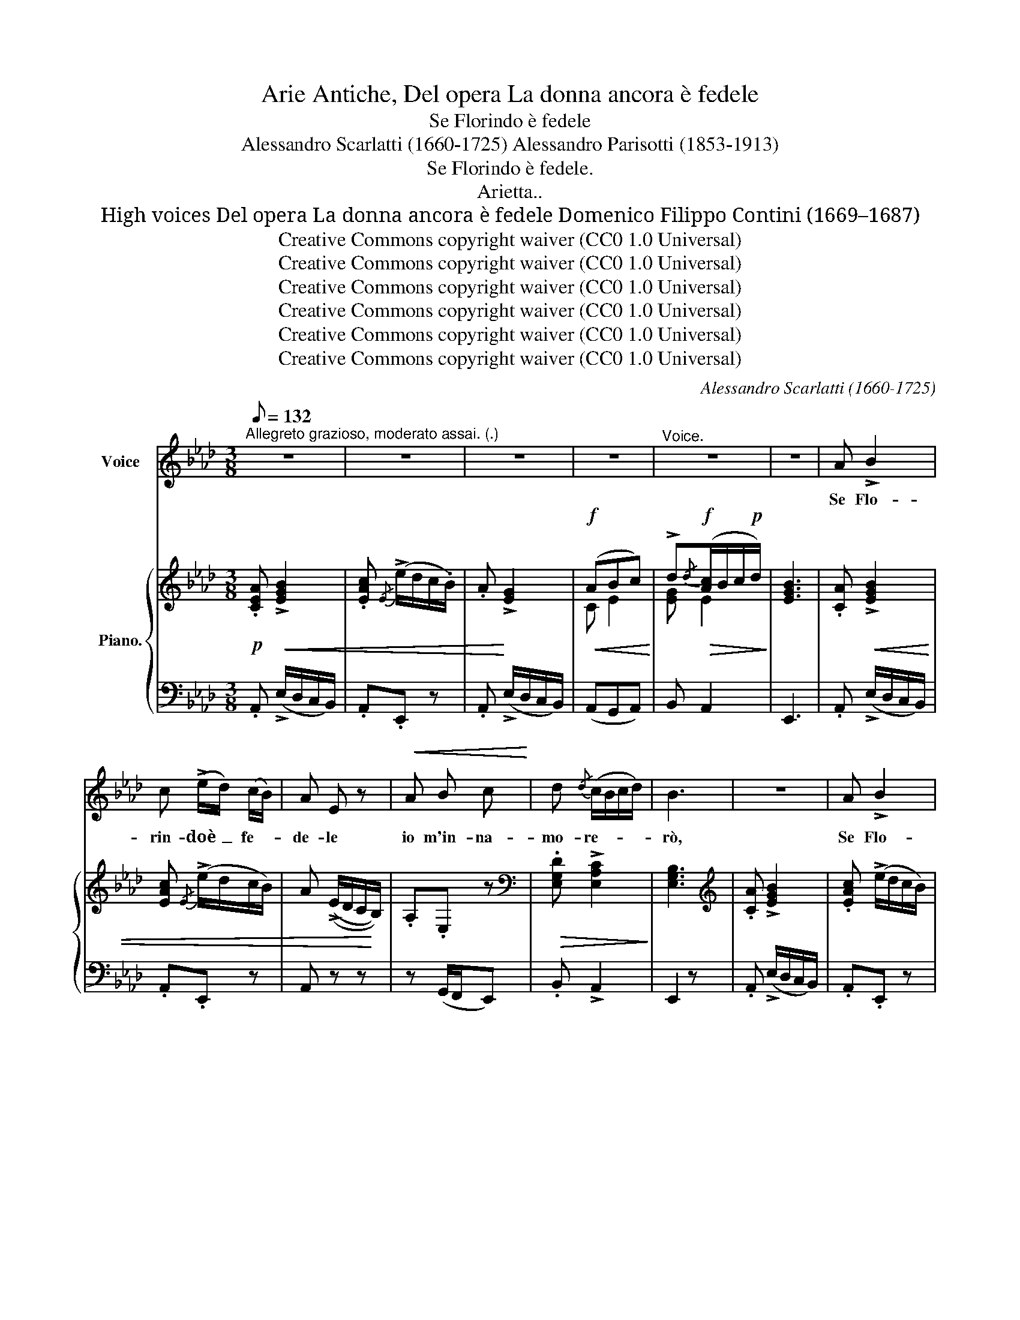 X:1
T:Arie Antiche, Del opera La donna ancora è fedele
T:Se Florindo è fedele
T:Alessandro Scarlatti (1660-1725) Alessandro Parisotti (1853-1913)
T:Se Florindo è fedele.
T:Arietta..
T:High voices Del opera La donna ancora è fedele Domenico Filippo Contini (1669–1687)
T:Creative Commons copyright waiver (CC0 1.0 Universal)
T:Creative Commons copyright waiver (CC0 1.0 Universal)
T:Creative Commons copyright waiver (CC0 1.0 Universal)
T:Creative Commons copyright waiver (CC0 1.0 Universal)
T:Creative Commons copyright waiver (CC0 1.0 Universal)
T:Creative Commons copyright waiver (CC0 1.0 Universal)
C:Alessandro Scarlatti (1660-1725)
Z:Domenico Filippo Contini (1669–1687)
Z:Creative Commons copyright waiver (CC0 1.0 Universal)
%%score ( 1 2 ) { ( 3 5 ) | 4 }
L:1/8
Q:1/8=132
M:3/8
K:Ab
V:1 treble nm="Voice"
V:2 treble 
V:3 treble nm="Piano."
V:5 treble 
V:4 bass 
V:1
"^Allegreto grazioso, moderato assai. (.)" z3 | z3 | z3 | z3 |"^Voice." z3 | z3 | A !>!B2 | %7
w: ||||||Se Flo-|
 c (!>!e/d/) (c/B/) | A E z |!<(! A B c!<)! | d{/d} (c/B/c/d/) | B3 | z3 | A !>!B2 | %14
w: rin- doè _ fe- *|de- le|io m'in- na-|mo- re- * * *|rò,||Se Flo-|
 c (!>!e/d/) (c/B/) | A E z |!<(! A B c!<)! | d (B/c/d) |!<(! d[Q:1/4=78] (B/c/) d!<)! | %19
w: rin- doè _ fe- *|de- le|io m'in- na-|mo- re- * *|rò, s'è _ fe-|
!<(! d (B/c/) d!<)! |!f!!>(! e3/2 d/[Q:1/4=76] (c/B/)!>)! | ((A/B/)"^dolce" E G |[Q:1/4=73] A3) | %23
w: de- le _ Flo-|rin- do m'in- *|na- * mo- re-|rò,|
!<(! A B c!<)! | d!<(! (B/c/d)!<)! | d!<(! (B/c/) d!<)! | d!<(! (B/c/) d!<)! | %27
w: io m'in- na-|mo- re- * *|rò, s'è _ fe-|de- le _ Flo-|
!f!!>(! e3/2 d/ (c/B/)!>)! |!p! ((A/B/) E G |[Q:1/4=50] A3) | %30
w: rin- do m'in- *|na- * mo- re-|rò,|
 z ._c/[Q:1/4=48]"^rall." .B/ .c/ .B/ | _c z z[Q:1/4=42] | z (._c/[Q:1/4=46] .B/ .c/ .B/) | %33
w: m'in- na- mo- re-|ró,|m'in- na- mo- re-|
!<(! (_c!>!d3/2c/4d/4!<)! |!f![Q:1/4=68]"^a tempo" e3/2) d/ (_c/B/) |!p! ((A/B/) .E .G | A3) | %37
w: ró, _ _ _|_ io m'in- *|na- * mo- re-|rò.|
[Q:1/4=70] z3 | z3 | z3 | z2!p! F | B3/2 =c/ B/ A/ | G3/2 G/ A | B (!>!e/=d/) (c/B/) | %44
w: |||Po-|trà ben l'ar- co|ten- de- re|il fa- * re- *|
 A!>(! G2!>)! | F3 | z2 B | .B/ .A/ G !>!c | B3/2 .A/ .G/ .B/ |!<(! (c>=d)!<)!!f! e | %50
w: tra- toar|cier,|ch'io|mi sa- prõ di-|fen- de- re d'un|guar- * do|
 z!p! (B/A/) (G/E/) | E3 | z3 | z!pp! (!>!c F) | z (!>!c F) | z!<(! c3/2 c/!<)! | %56
w: lu- * sin- *|ghier.||Pre- ghi,|pian- ti|e que-|
!>(! (c F) _d!>)! |!>(! c/ B/ =A3/2 B/!>)! | B z z | z/"^con grazia" (.B/ ._A/ .G/ .A/ .B/) | %60
w: re- le, io|non a- scol- te-|rò,|ma se sa- rà fe-|
 (G F) z | z/!<(! e/ _d/ c/ d/[Q:1/4=60] e/!<)! |!<(! c3/2 =d/ e!<)! |[Q:1/4=56] =d/ c/ =B3/2 c/ | %64
w: de- le,|ma se sa- rà fe-|de- le io|m'in- na- mo- re-|
[Q:1/4=50] =d z z |!p! c z z |"^dolce" (=d/ c/ G =B |[Q:1/4=45] c3) | %68
w: ró,|io|m'in- na- mo- re-|ró,|
 z[Q:1/4=43]"^rall." (.c/ .=B/ .c/ .B/) | c z z | z (.c/ .=B/ .c/ .B/) | %71
w: m'in- na- mo- re-|ró,|m'in- na- mo- re-|
[Q:1/4=53]"^a tempo" c3/2!<(! _B/ (A/G/)!<)! |!p! ((F/c/) =B3/2 c/) | !fermata!c3 | %74
w: ró, io m'in- *|na- * mo- re-|rò.|
[Q:1/4=68] .A _B2 | c!>(! (!>!e/d/) (c/B/) | .A!>)! .E z |!<(! A B c!<)! | %78
w: Se Flo-|rin- doè _ fe- *|de- le|io m'in- na-|
!>(! d{/d} (c/B/c/d/)!>)! | B3 |[Q:1/4=74] z3 | .A !>!B2 | c (!>!e/!>(!d/) (c/B/)!>)! | %83
w: mo- re- * * *|rò,||Se Flo-|rin- doè _ fe- *|
[Q:1/4=76] A E z |!<(! A B c!<)! | d!<(! (B/c/d)!<)! |"^cresc." d (B/c/) d | d!<(! (B/c/) d!<)! | %88
w: de- le|io m'in- na-|mo- re- * *|rò, s'è _ fe-|de- le _ Flo-|
!f! e3/2 d/ (c/B/) |!p! ((A/B/) E G | A3) |!<(! A B c!<)! |!<(! d (B/c/d)!<)! | %93
w: rin- do m'in- *|na- * mo- re-|rò,|io m'in- na-|mo- re- * *|
!<(! d (B/c/) d!<)! |!<(! d (B/c/) d!<)! |!f!!>(! e3/2 d/ (c/B/)!>)! |!p! ((A/B/) E G | %97
w: rò, s'è _ fe-|de- le _ Flo-|rin- do m'in- *|na- * mo- re-|
[Q:1/4=48] A3) | z[Q:1/4=45]"^rall." (._c/ .B/ .c/ .B/) | _c z z | z (._c/ .B/ .c/ .B/) | %101
w: rò,|m'in- na- mo- re-|ró,|m'in- na- mo- re-|
[Q:1/4=46]!<(! (_c!>!d3/2c/4d/4!<)! |!f!!>(! e3/2) d/ (_c/B/)!>)! | %103
w: ró, _ _ _|_ io m'in- *|
!p![Q:1/4=40]"^rit. assai" (A/B/) !>!E !>!=G | !fermata!A3 |] %105
w: na- * mo- re-|rò.|
V:2
 x3 | x3 | x3 | x3 | x3 | x3 | x3 | x3 | x3 | x3 | x3 | x3 | x3 | x3 | x3 | x3 | x3 | x3 | x3 | %19
 x3 | x3 | A/ B/ E x | x3 | x3 | x3 | x3 | x3 | x3 | A/ B/ E x | x3 | x3 | x3 | x3 | x3 | %34
 x2 _c/ B/ | A/ B/ E x | x3 | x3 | x3 | x3 | x3 | x3 | x3 | x3 | x3 | x3 | x3 | x3 | x3 | x3 | x3 | %51
 x3 | x3 | x3 | x3 | x3 | x3 | x3 | x3 | x3 | x3 | x3 | x3 | x3 | x3 | x3 | x3 | x3 | x3 | x3 | %70
 x3 | x2 A/ G/ | F/ c/ =B3/2 x/ | x3 | x3 | x3 | x3 | x3 | x3 | x3 | x3 | x3 | x3 | x3 | x3 | x3 | %86
 x3 | x3 | x3 | A/ B/ E x | x3 | x3 | x3 | x3 | x3 | x3 | A/ B/ E x | x3 | x3 | x3 | x3 | x3 | %102
 x2 _c/ B/ | A/ B/ E x | x3 |] %105
V:3
!p! .[CEA]!<(! !>![EGB]2 | .[EAc]{/E} (!>!e/d/c/.B/) | .A!<)! !>![EG]2 |!f!!<(! (ABc)!<)! | %4
 !>!d!f!!>(!{/d}([Ac]/B/c/!p!d/)!>)! | [EGB]3 | .[CA]!<(! !>![EGB]2 | [EAc]{/E} (!>!e/d/c/B/) | %8
 A ((!>!E/D/C/!<)!B,/)) | .A,.E, z |[K:bass]!>(! .[E,G,D] !>![E,A,C]2!>)! | [E,G,B,]3 | %12
[K:treble] .[CA] !>![EGB]2 | .[EAc] (!>!e/d/c/B/) | .A.E z | .[CA] !>![B,EG]2 | %16
!<(! ([CEA][EB][Ec])!<)! | [EGd] z !>![Bd]- |"_cresc." [Bd] z [B,D]- |[B,D] z ((!>![G,B,] | %20
!f!!>(! ([A,E]))[DG][CA])!>)! |!p! ([DF][CE][DG]) | [CA]3 | ([CEA][EB][Ec] |!p! [EGd]) z !>![Bd]- | %25
 [Bd] z [B,D]- | [B,D] z ((!>![G,B,] |!f! ([A,E]))[DG][CA]) |!p! (([DF][CE][DG])) | %29
 [CA]!p! (._c/.B/.c/.B/ | _c) z z | z ._c/.B/.c/.B/ | _c z z | z3 |!f!!>(! (!>!B/A/=G/_F/E)!>)! | %35
!p! (([D_F][_CE][DG])) | [A,_C]3 |!p! .[=CEA] !>![EGB]2 | [EAc] (!>!e/d/c/B/) | .A (!>!a/g/f/e/) | %40
 .[B=d] !>![B,=DF]2 | (B>cB/A/ | [EG]) ([G,E][B,=D]) | [B,E](!>![CE][B,E]) | [B,=DA]!>(! [B,EG]2 | %45
 .[B,=DF]!>)! (!>!f/e/=d/c/ | B)(!>!=d/c/B/A/) | (GE!>![Ec]) | B>AG |"_cresc." (C=D) [G,E] | %50
!p! ([A,C][G,B,][A,=D]) | [G,E] (!>!b/a/g/f/) | e(!>!g/f/e/_d/ | c)A z |!pp! (CF,) z | (CF,) z | %56
 z F[F_d] |!>(! c/B/ [F=A]2!>)! | .[DB]/!p! (B/_A/=G/A/B/) | (GA).F | (G/B/A/G/A/B/) | %61
 G/ e/_d/c/d/e/ |!<(! [Ac]([Cc]/[=D=d]/[Ee])!<)! | (=d/c/) !>![F=B]!>![^Fc] | [G=B] z z | %65
 z (!>!c/_B/A/G/) | F ([CE][=B,=DF]) | [CE]!p! (.c/.=B/.c/.B/) | c z z | z (.c/.=B/.c/.B/) | %70
 c z z |!<(! (!>!c/_B/A/G/F/E/)!<)! | F [=B,=D][B,DG] | [CE] z !fermata!z |!p! .[CA] !>![EG_B]2 | %75
 .[EAc]{/E} (!>!e/d/c/B/) | A (!>!E/D/C/B,/) |[K:bass] .A,.E, z | .[E,G,D] !>![E,A,C]2 | %79
 [E,G,B,]3 |[K:treble]!p! .[CA] !>![EGB]2 | [EAc] (!>!e/d/c/B/) | .A.E z | .[CA] !>![B,EG]2 | %84
 ([CEA][EB][Ec]) | [EGd] z !>![Bd]- |"_cresc." [Bd] z !>![B,D]- |[B,D] z ((!>![G,B,] | %88
!f! [A,E]))([DG][CA]) |!p! ([DF][CE][DG]) | [CA]3 | ([CEA][EB][Ec]) |!<(! [EGd] z!<)! !>![Bd]- | %93
 [Bd] z !>![B,D]- | [B,D] z ((!>![G,B,] |!f!!>(! [A,E]))([DG][CA])!>)! | ([DF][CE][DG] | %97
 [CA])!p! (._c/.B/.c/.B/) | _c z z | z (._c/.B/.c/.B/) | _c z z | z3 |!f! (!>!B/A/=G/_F/E) | %103
!p! .[D_F].[_CE].[DG] | !fermata!A,3 |] %105
V:4
 .A,, (!>!E,/D,/C,/B,,/) | .A,,.E,, z | .A,, (!>!E,/D,/C,/B,,/) | (A,,G,,A,,) | B,, A,,2 | E,,3 | %6
 .A,, (!>!E,/D,/C,/B,,/) | .A,,.E,, z | A,, z z | z (G,,/F,,/E,,) | .B,, !>!A,,2 | E,,2 z | %12
 .A,, (!>!E,/D,/C,/B,,/) | .A,,.E,, z | .A,, z z | .A,, (!>!E,/D,/C,/B,,/) | (A,,G,,A,,) | %17
 (B,,B,)(!>!A, | G,) z (!>!F, |E,) z (!>!D, | (C,)B,,A,,) | (D,E,).E,, | A,,3 | (A,,G,,A,,) | %24
 (B,,B,)(!>!A, | G,) z (!>!F, | E,) z (!>!D, | (C,)B,,A,,) | ((D,E,)).E,, | A,, z z | %30
"^col canto" z3 |"^imitando la voce" z3 | z3 | z3 |"^a tempo" (G,,E,,A,,) | ((D,E,)).E,, | A,,3 | %37
 .A,, (!>!E,/D,/=C,/B,,/) | .A,,.E,, z | .A,,.F,, z | (B,,B,).A, | (G,E,=D,) | E,(E,,F,,) | %43
 G,,(!>!A,,G,,) | .F,, E,,2 | B,,,(B,,C,) | (=D,B,,D,) | E,E,,!>!A,, | (G,,F,,E,,) | (A,,B,,C,) | %50
 (A,,B,,B,,,) | E,,(E,F,) | G,(E,G,) | (A,F,) z | (!>!C,F,,) z | (!>!C,F,,) z | z (_D,/C,/B,,) | %57
 (E,F,F,,) | B,,(F,=D,) | (E,F,=D,) | (E,F,=D,) | (E,B,G,) | (A,/G,/F,/E,/=D,/C,/) | %63
 !>!F,,!>!G,,!>!A,, | G,, z z | E,, z z | (F,,G,,).G, | C, z z |"^col canto" z3 | %69
"^imitando il canto" z3 | z3 |"^a tempo" z3 | (F,G,).G,, | C, z !fermata!z | %74
 .A,, (!>!E,/_D,/C,/B,,/) | .A,,.E,, z | A,, z z | z (G,,/F,,/E,,) | .B,, !>!A,,2 | E,,3 | %80
 .A,, (!>!E,/D,/C,/B,,/) | .A,,.E,, z | .A,, z2 | .A,, (!>!E,/D,/C,/B,,/) | (A,,G,,A,,) | %85
 (B,,B,)(!>!A, | G,) z (!>!F, |E,) z (!>!D, | C,)(B,,A,,) | (D,E,)E,, | A,,3 | (A,,G,,A,,) | %92
 (B,,B,)(!>!A, | G,) z (!>!F, | E,) z (!>!D, | C,)(B,,A,,) | (D,E,E,, | A,,) z z |"^col canto" z3 | %99
"^imitando il canto" z3 | z3 | z3 | .=G,,.E,,.A,, | .D,.E,.E,, | !fermata!A,,3 |] %105
V:5
 x3 | x3 | x3 | C E2 | [EG] E2 | x3 | x3 | x3 | x3 | x3 |[K:bass] x3 | x3 |[K:treble] x3 | x3 | %14
 x3 | x3 | x3 | x3 | x3 | x3 | x3 | x3 | x3 | x3 | x3 | x3 | x3 | x3 | x3 | x3 | x3 | x3 | x3 | %33
 x3 | x3 | x3 | x3 | x3 | x [EG]2 | A !>![Ac]2 | x3 | EGF | x3 | x3 | x3 | x3 | x3 | x3 | E5/2 x/ | %49
 B,2 x | x3 | x3 | x3 | x3 | x3 | x3 | x3 | [E_G] x2 | x3 | B,3 | B,3- | B,/ z/ GB | x3 | [FA] x2 | %64
 x3 | x C2 | (=D/C/) x2 | x3 | x3 | x3 | x3 | x3 | (=D/C/) x2 | x3 | x3 | x3 | x3 |[K:bass] x3 | %78
 x3 | x3 |[K:treble] x3 | x3 | x3 | x3 | x3 | x3 | x3 | x3 | x3 | x3 | x3 | x3 | x3 | x3 | x3 | %95
 x3 | x3 | x3 | x3 | x3 | x3 | x3 | x3 | x3 | x3 |] %105

